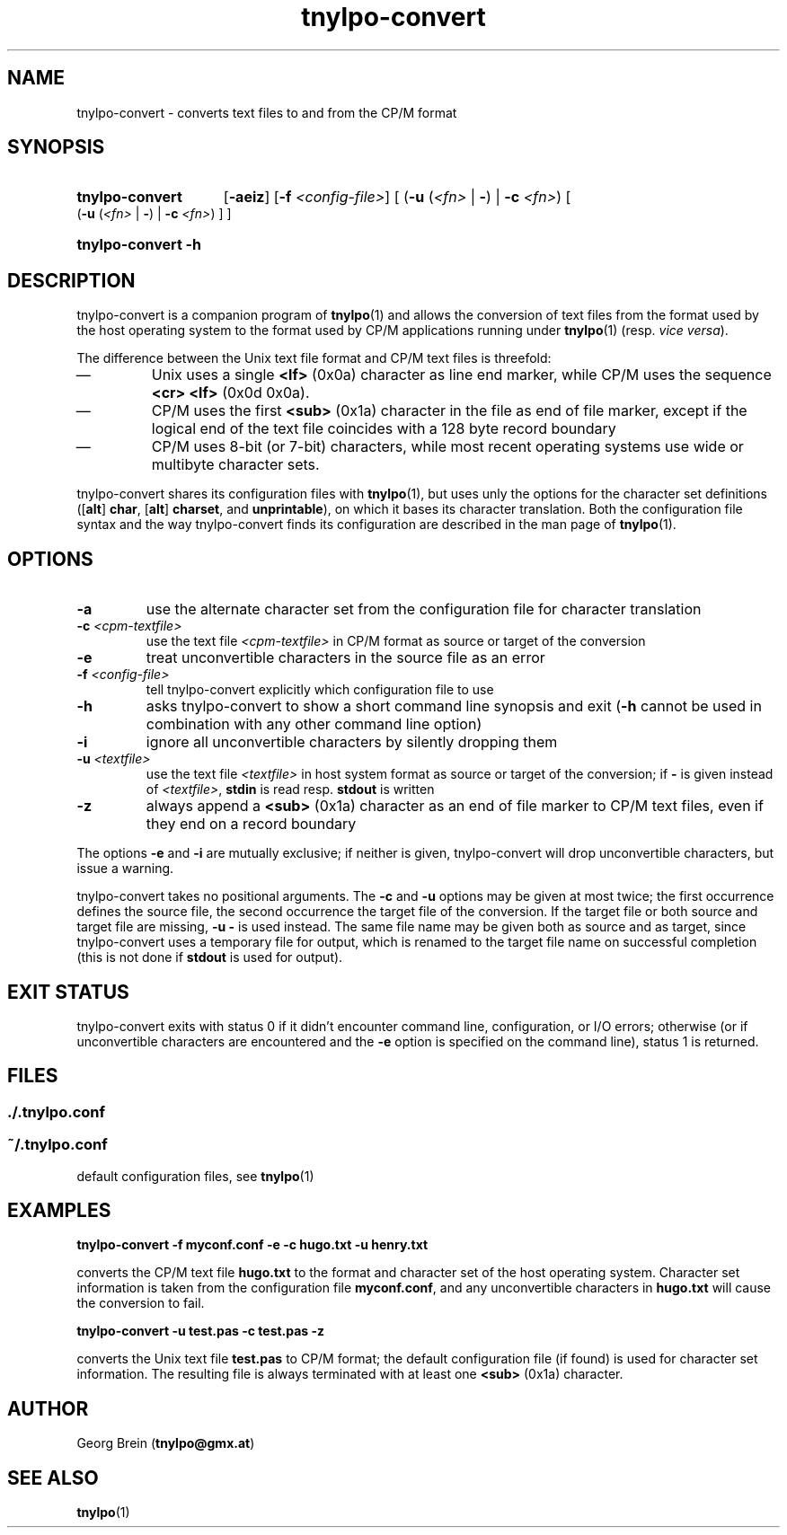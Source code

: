 .\"
.\" Copyright (c) 2019 Georg Brein. All rights reserved.
.\"
.\" Redistribution and use in source and binary forms, with or without
.\" modification, are permitted provided that the following conditions are met:
.\"
.\" 1. Redistributions of source code must retain the above copyright notice,
.\"    this list of conditions and the following disclaimer.
.\"
.\" 2. Redistributions in binary form must reproduce the above copyright
.\"    notice, this list of conditions and the following disclaimer in the
.\"    documentation and/or other materials provided with the distribution.
.\"
.\" 3. Neither the name of the copyright holder nor the names of its
.\"    contributors may be used to endorse or promote products derived from
.\"    this software without specific prior written permission.
.\"
.\" THIS SOFTWARE IS PROVIDED BY THE COPYRIGHT HOLDERS AND CONTRIBUTORS "AS IS"
.\" AND ANY EXPRESS OR IMPLIED WARRANTIES, INCLUDING, BUT NOT LIMITED TO, THE
.\" IMPLIED WARRANTIES OF MERCHANTABILITY AND FITNESS FOR A PARTICULAR PURPOSE
.\" ARE DISCLAIMED. IN NO EVENT SHALL THE COPYRIGHT HOLDER OR CONTRIBUTORS BE
.\" LIABLE FOR ANY DIRECT, INDIRECT, INCIDENTAL, SPECIAL, EXEMPLARY, OR
.\" CONSEQUENTIAL DAMAGES (INCLUDING, BUT NOT LIMITED TO, PROCUREMENT OF
.\" SUBSTITUTE GOODS OR SERVICES; LOSS OF USE, DATA, OR PROFITS; OR BUSINESS
.\" INTERRUPTION) HOWEVER CAUSED AND ON ANY THEORY OF LIABILITY, WHETHER IN
.\" CONTRACT, STRICT LIABILITY, OR TORT (INCLUDING NEGLIGENCE OR OTHERWISE)
.\" ARISING IN ANY WAY OUT OF THE USE OF THIS SOFTWARE, EVEN IF ADVISED OF THE
.\" POSSIBILITY OF SUCH DAMAGE.
.\"
.TH tnylpo-convert 1 2019-01-13
.SH NAME
tnylpo-convert \- converts text files to and from the CP/M format
.SH SYNOPSIS
.HP
.B tnylpo-convert 
.RB [ -aeiz ]
.RB [ -f
.IR <config-file> ]
[
.RB ( -u
.RI ( <fn>
|
.BR - )
|
.B -c
.IR <fn> )
[
.RB ( -u
.RI ( <fn>
|
.BR - )
|
.B -c
.IR <fn> )
] ]
.HP
.B tnylpo-convert -h
.SH DESCRIPTION
tnylpo-convert is a companion program of
.BR tnylpo (1)
and allows the conversion of text files from the format used by the
host operating system to the format used by CP/M applications running
under
.BR tnylpo (1)
(resp.
.IR "vice versa" ).
.PP
The difference between the Unix text file format and CP/M text files is
threefold:
.IP \(em
Unix uses a single
.B <lf>
(0x0a) character as line end marker, while CP/M uses the sequence
.B <cr> <lf>
(0x0d 0x0a).
.IP \(em
CP/M uses the first
.B <sub>
(0x1a) character in the file as end of file marker, except if the logical end
of the text file coincides with a 128 byte record boundary
.IP \(em
CP/M uses 8-bit (or 7-bit) characters, while most recent
operating systems use wide or multibyte character sets.
.PP
tnylpo-convert shares its configuration files with
.BR tnylpo (1),
but uses unly the options for the character set definitions
.RB ([ alt ]
.BR char ,
.RB [ alt ]
.BR charset ,
and
.BR unprintable ),
on which it bases its character translation. Both the configuration file
syntax and the way tnylpo-convert finds its configuration are described
in the man page of
.BR tnylpo (1).
.SH OPTIONS
.TP
.B -a
use the alternate character set from the configuration file
for character translation
.TP
.BI -c " <cpm-textfile>"
use the text file
.I <cpm-textfile>
in CP/M format as source or target of the conversion
.TP
.B -e
treat unconvertible characters in the source file as an error
.TP
.BI -f " <config-file>"
tell tnylpo-convert explicitly which configuration file to use
.TP
.B -h
asks tnylpo-convert to show a short command line synopsis and exit
.RB ( -h
cannot be used in combination with any other command line option)
.TP
.B -i
ignore all unconvertible characters by silently dropping them
.TP
.BI -u " <textfile>"
use the text file
.I <textfile>
in host system format as source or target of the conversion; if
.B -
is given instead of
.IR <textfile> ,
.B stdin
is read resp.
.B stdout
is written
.TP
.B -z
always append a
.B <sub>
(0x1a) character as an end of file marker to CP/M text files, even if
they end on a record boundary
.PP
The options
.B -e
and
.B -i
are mutually exclusive; if neither is given, tnylpo-convert will drop
unconvertible characters, but issue a warning.
.PP
tnylpo-convert takes no positional arguments. The
.B -c
and 
.B -u
options may be given at most twice; the first occurrence defines the
source file, the second occurrence the target file of the conversion.
If the target file or both source and target file are missing,
.B -u -
is used instead. The same file name may be given both as source and
as target, since tnylpo-convert uses a temporary file for output, which
is renamed to the target file name on successful completion (this is not
done if
.B stdout
is used for output).
.SH EXIT STATUS
tnylpo-convert exits with status 0 if it didn't encounter
command line, configuration, or I/O errors; otherwise (or if
unconvertible characters are encountered and the
.B -e
option is specified on the command line), status 1 is returned.
.SH FILES
.SS ./.tnylpo.conf
.SS ~/.tnylpo.conf
default configuration files, see
.BR tnylpo (1)
.SH EXAMPLES
.B tnylpo-convert -f myconf.conf -e -c hugo.txt -u henry.txt
.PP
converts the CP/M text file
.B hugo.txt
to the format and character set of the host operating system.
Character set information is taken from the configuration file
.BR myconf.conf ,
and any unconvertible characters in
.B hugo.txt
will cause the conversion to fail.
.PP
.B tnylpo-convert -u test.pas -c test.pas -z
.PP
converts the Unix text file
.B test.pas
to CP/M format; the default configuration file (if found) is
used for character set information. The resulting file is always
terminated with at least one
.B <sub>
(0x1a) character.
.SH AUTHOR
Georg Brein
.RB ( tnylpo@gmx.at )
.SH SEE ALSO
.BR tnylpo (1)
